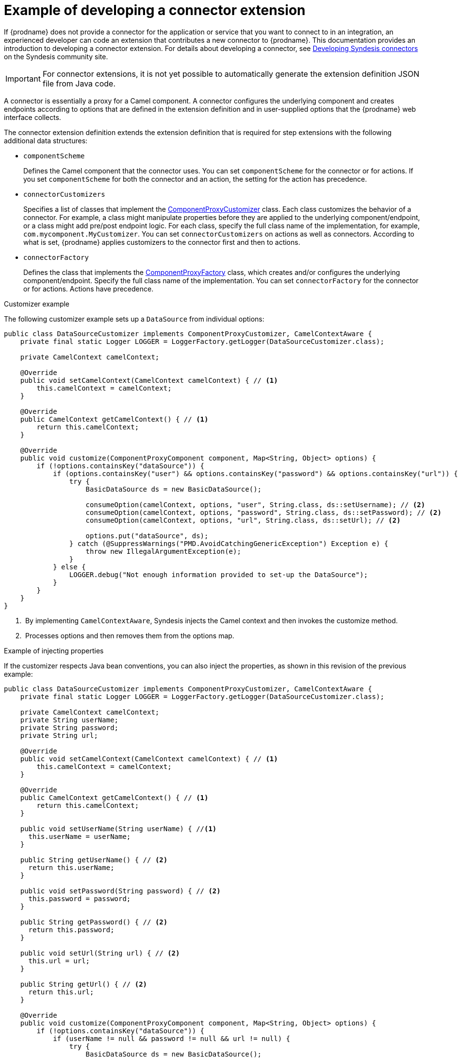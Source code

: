 // This module is included in the following assembly:
// as_developing-extensions.adoc

[id='develop-connector-extensions_{context}']
= Example of developing a connector extension

If {prodname} does not provide a connector for the application or 
service that you want to connect to in an integration, 
an experienced developer can code an extension that contributes a 
new connector to {prodname}. This documentation provides an introduction
to developing a connector extension. For details about developing a 
connector, see 
link:https://syndesis.io/docs/connectors/[Developing Syndesis connectors]
on the Syndesis community site. 

[IMPORTANT]
====
For connector extensions, it is not yet possible to automatically generate the 
extension definition JSON file from Java code.
====

A connector is essentially a proxy for a Camel component. A connector configures the 
underlying component and creates endpoints according to 
options that are defined in the extension definition and in 
user-supplied options that the {prodname} web interface collects.

The connector extension definition extends the extension definition 
that is required for step extensions with the following additional data
structures:

* `componentScheme`
+
Defines the Camel component that the connector uses. 
You can set `componentScheme` for the connector or for actions. 
If you set `componentScheme` for both the connector and an action,
the setting for the action has precedence. 

* `connectorCustomizers`
+
Specifies a list of classes that implement the 
link:https://github.com/syndesisio/syndesis/blob/master/app/integration/component-proxy/src/main/java/io/syndesis/integration/component/proxy/ComponentProxyCustomizer.java[ComponentProxyCustomizer] 
class. Each class customizes the behavior of a connector. For example,
a class might manipulate
properties before they are applied to the underlying component/endpoint, 
or a class might add pre/post endpoint logic. For each class, specify 
the full class name of the implementation, for example, `com.mycomponent.MyCustomizer`. 
You can set `connectorCustomizers` on actions as well as connectors. 
According to what is set, 
{prodname} applies customizers to the connector first and then to 
actions. 

* `connectorFactory`
+
Defines the class that implements the
link:https://github.com/syndesisio/syndesis/blob/master/app/integration/component-proxy/src/main/java/io/syndesis/integration/component/proxy/ComponentProxyFactory.java[ComponentProxyFactory] 
class, which creates and/or configures the underlying component/endpoint.  
Specify the full class name of the implementation. 
You can set `connectorFactory` for the connector or for actions. 
Actions have precedence. 

.Customizer example

The following customizer example sets up a `DataSource` from individual options:

[source,java]
----
public class DataSourceCustomizer implements ComponentProxyCustomizer, CamelContextAware {
    private final static Logger LOGGER = LoggerFactory.getLogger(DataSourceCustomizer.class);

    private CamelContext camelContext;

    @Override
    public void setCamelContext(CamelContext camelContext) { // <1>
        this.camelContext = camelContext;
    }

    @Override
    public CamelContext getCamelContext() { // <1>
        return this.camelContext;
    }

    @Override
    public void customize(ComponentProxyComponent component, Map<String, Object> options) {
        if (!options.containsKey("dataSource")) {
            if (options.containsKey("user") && options.containsKey("password") && options.containsKey("url")) {
                try {
                    BasicDataSource ds = new BasicDataSource();

                    consumeOption(camelContext, options, "user", String.class, ds::setUsername); // <2>
                    consumeOption(camelContext, options, "password", String.class, ds::setPassword); // <2>
                    consumeOption(camelContext, options, "url", String.class, ds::setUrl); // <2>

                    options.put("dataSource", ds);
                } catch (@SuppressWarnings("PMD.AvoidCatchingGenericException") Exception e) {
                    throw new IllegalArgumentException(e);
                }
            } else {
                LOGGER.debug("Not enough information provided to set-up the DataSource");
            }
        }
    }
}
----
<1> &nbsp;By implementing `CamelContextAware`, Syndesis injects the Camel context and then invokes the customize method. 
<2> &nbsp;Processes options and then removes them from the options map.

.Example of injecting properties

If the customizer respects Java bean conventions, you can also inject 
the properties, as shown in this revision of the previous example: 

[source,java]
----
public class DataSourceCustomizer implements ComponentProxyCustomizer, CamelContextAware {
    private final static Logger LOGGER = LoggerFactory.getLogger(DataSourceCustomizer.class);

    private CamelContext camelContext;
    private String userName;
    private String password;
    private String url;

    @Override
    public void setCamelContext(CamelContext camelContext) { // <1>
        this.camelContext = camelContext;
    }

    @Override
    public CamelContext getCamelContext() { // <1>
        return this.camelContext;
    }

    public void setUserName(String userName) { //<1>
      this.userName = userName;
    }

    public String getUserName() { // <2>
      return this.userName;
    }

    public void setPassword(String password) { // <2>
      this.password = password;
    }

    public String getPassword() { // <2>
      return this.password;
    }

    public void setUrl(String url) { // <2>
      this.url = url;
    }

    public String getUrl() { // <2>
      return this.url;
    }

    @Override
    public void customize(ComponentProxyComponent component, Map<String, Object> options) {
        if (!options.containsKey("dataSource")) {
            if (userName != null && password != null && url != null) {
                try {
                    BasicDataSource ds = new BasicDataSource();
                    ds.setUserName(userName);
                    ds.setPassword(password);
                    ds.setUrl(url);

                    options.put("dataSource", ds);
                } catch (@SuppressWarnings("PMD.AvoidCatchingGenericException") Exception e) {
                    throw new IllegalArgumentException(e);
                }
            } else {
                LOGGER.debug("Not enough information provided to set-up the DataSource");
            }
        }
    }
}
----
<1> &nbsp;By implementing `CamelContextAware`, Syndesis injects the Camel context 
and then invokes the customize method. This sample code overrides the 
`setCamelContext()` and `getCamelContext()` methods, and sets the user name. 
<2> &nbsp;The sample code processes the injected options and 
automatically removes them from the options map.

.Using a customizer to configure before/after logic

You can use a customizer to configure before/after logic as shown in this
example:

[source,java]
----
public class AWSS3DeleteObjectCustomizer implements ComponentProxyCustomizer {
  	private String filenameKey;

    public void setFilenameKey(String filenameKey) {
      this.filenameKey = filenameKey;
    }

    public String getFilenameKey() {
        return this.filenameKey;
    }

    @Override
    public void customize(ComponentProxyComponent component, Map<String, Object> options) {
      	component.setBeforeProducer(this::beforeProducer);
    }

    public void beforeProducer(final Exchange exchange) throws IOException {
      	exchange.getIn().setHeader(S3Constants.S3_OPERATION, S3Operations.deleteObject);

    	  if (filenameKey != null) {
    		    exchange.getIn().setHeader(S3Constants.KEY, filenameKey);
    	  }
    }
}
----

.Customizing behavior of `ComponentProxyComponent`

The 
link:https://github.com/syndesisio/syndesis/blob/master/app/integration/component-proxy/src/main/java/io/syndesis/integration/component/proxy/ComponentProxyFactory.java[ComponentProxyFactory] 
class creates and/or configures the underlying component/endpoint. 
To customize the behavior of the 
https://github.com/syndesisio/syndesis/blob/master/app/integration/component-proxy/src/main/java/io/syndesis/integration/component/proxy/ComponentProxyComponent.java[ComponentProxyComponent] 
object that `ComponentProxyFactory` creates, you can override any of the following methods:

* `createDelegateComponent()`
+
Syndesis invokes this method when the proxy starts and it is used to eventually 
create a dedicated instance of the component with the scheme defined by the 
`componentScheme` option.
+
The default behavior of this method is to determine if any of the 
connector/action options applies at the component level. Only in the 
case that the same option cannot be applied at the endpoint, 
the method creates a custom component instance and configures it 
according to the applicable options.

* `configureDelegateComponent()`
+
Syndesis invokes this method only if a custom component instance has been 
created to configure additional behavior of the delegated component instance.

* `createDelegateEndpoint()`
+
Syndesis invokes this method when the proxy creates the endpoint and by 
default creates the endpoint by using Camel catalog facilities.

* `configureDelegateEndpoint()`
+
After the delegated endpoint has been created, Syndesis 
invokes this method to configure additional behavior of the delegated endpoint 
instance, for example:
+
[source,java]
----
public class IrcComponentProxyFactory implements ComponentProxyFactory {

    @Override
    public ComponentProxyComponent newInstance(String componentId, String componentScheme) {
        return new ComponentProxyComponent(componentId, componentScheme) {
            @Override
            protected void configureDelegateEndpoint(ComponentDefinition definition, Endpoint endpoint, Map<String, Object> options) throws Exception {
                if (!(endpoint instanceof IrcEndpoint)) {
                    throw new IllegalStateException("Endpoint should be of type IrcEndpoint");
                }

                final IrcEndpoint ircEndpoint = (IrcEndpoint)endpoint;
                final String channels = (String)options.remove("channels");

                if (ObjectHelper.isNotEmpty(channels)) {
                    ircEndpoint.getConfiguration().setChannel(
                        Arrays.asList(channels.split(","))
                    );
                }
            }
        };
    }
}
----

